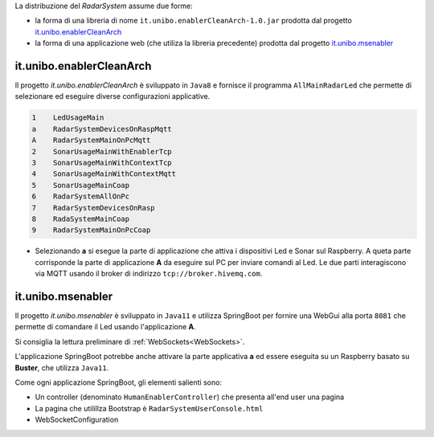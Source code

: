 .. role:: red 
.. role:: blue 
.. role:: remark

La distribuzione del *RadarSystem* assume due forme:

- la forma di una libreria di nome ``it.unibo.enablerCleanArch-1.0.jar`` prodotta dal progetto it.unibo.enablerCleanArch_
- la forma di una applicazione web (che utiliza la libreria precedente) prodotta dal progetto it.unibo.msenabler_


.. _enablerCleanArch:
---------------------------------------------------
it.unibo.enablerCleanArch
---------------------------------------------------

Il progetto *it.unibo.enablerCleanArch* è sviluppato in ``Java8`` e fornisce il programma
``AllMainRadarLed`` che permette di selezionare ed eseguire diverse configurazioni applicative.

.. code:: 

  1    LedUsageMain 
  a    RadarSystemDevicesOnRaspMqtt
  A    RadarSystemMainOnPcMqtt
  2    SonarUsageMainWithEnablerTcp
  3    SonarUsageMainWithContextTcp
  4    SonarUsageMainWithContextMqtt
  5    SonarUsageMainCoap
  6    RadarSystemAllOnPc
  7    RadarSystemDevicesOnRasp
  8    RadaSystemMainCoap
  9    RadarSystemMainOnPcCoap

- Selezionando **a** si esegue la parte di applicazione che attiva i dispositivi Led e Sonar sul Raspberry.
  A queta parte corrisponde la parte di applicazione  **A** da eseguire sul PC per inviare comandi al Led.
  Le due parti interagiscono via MQTT usando il broker di indirizzo ``tcp://broker.hivemq.com``.


.. _msenabler:

---------------------------------------------------
it.unibo.msenabler
---------------------------------------------------

Il progetto *it.unibo.msenabler*  è sviluppato in ``Java11`` e utilizza SpringBoot per fornire 
una WebGui alla porta ``8081`` che permette di comandare il Led usando l'applicazione **A**.

Si consiglia la lettura preliminare di :ref:`WebSockets<WebSockets>`. 

L'applicazione SpringBoot potrebbe anche attivare la parte applicativa **a** ed essere eseguita 
su un Raspberry basato su **Buster**, che utilizza ``Java11``.

Come ogni applicazione SpringBoot, gli elementi salienti sono:

- Un controller (denominato ``HumanEnablerController``) che presenta all'end user una pagina 
- La pagina che utilillza Bootstrap è ``RadarSystemUserConsole.html``
- WebSocketConfiguration